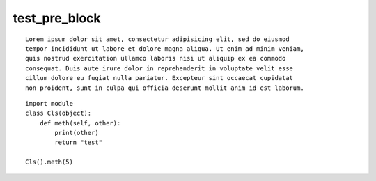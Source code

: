 test_pre_block
==============

::

    Lorem ipsum dolor sit amet, consectetur adipisicing elit, sed do eiusmod
    tempor incididunt ut labore et dolore magna aliqua. Ut enim ad minim veniam,
    quis nostrud exercitation ullamco laboris nisi ut aliquip ex ea commodo
    consequat. Duis aute irure dolor in reprehenderit in voluptate velit esse
    cillum dolore eu fugiat nulla pariatur. Excepteur sint occaecat cupidatat
    non proident, sunt in culpa qui officia deserunt mollit anim id est laborum.


::

    import module
    class Cls(object):
        def meth(self, other):
            print(other)
            return "test"

    Cls().meth(5)
